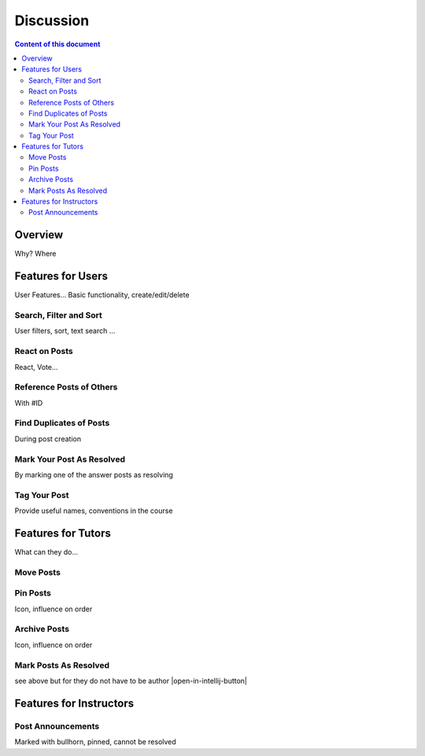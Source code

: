 .. _metis:

Discussion
==========

.. contents:: Content of this document
    :local:
    :depth: 2

Overview
--------

Why? Where

Features for Users
------------------

User Features... Basic functionality, create/edit/delete

Search, Filter and Sort
^^^^^^^^^^^^^^^^^^^^^^^^

User filters, sort, text search ...

React on Posts
^^^^^^^^^^^^^^

React, Vote...

Reference Posts of Others
^^^^^^^^^^^^^^^^^^^^^^^^^

With #ID

Find Duplicates of Posts
^^^^^^^^^^^^^^^^^^^^^^^^

During post creation

Mark Your Post As Resolved
^^^^^^^^^^^^^^^^^^^^^^^^^^

By marking one of the answer posts as resolving

Tag Your Post
^^^^^^^^^^^^^

Provide useful names, conventions in the course

Features for Tutors
-------------------
What can they do...

Move Posts
^^^^^^^^^^^^

Pin Posts
^^^^^^^^^^
Icon, influence on order

Archive Posts
^^^^^^^^^^^^^

Icon, influence on order

Mark Posts As Resolved
^^^^^^^^^^^^^^^^^^^^^^
see above but for they do not have to be author
|open-in-intellij-button|

Features for Instructors
------------------------

Post Announcements
^^^^^^^^^^^^^^^^^^
Marked with bullhorn, pinned, cannot be resolved
